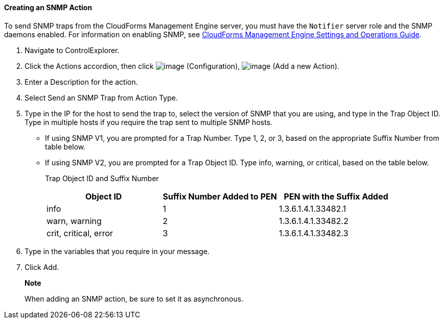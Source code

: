 ==== Creating an SNMP Action

To send SNMP traps from the CloudForms Management Engine server, you
must have the `Notifier` server role and the SNMP daemons enabled. For
information on enabling SNMP, see
https://access.redhat.com/documentation/en-US/CloudForms/3.2/html/Settings_and_Operations_Guide/index.html[CloudForms
Management Engine Settings and Operations Guide].

. Navigate to ControlExplorer.

. Click the Actions accordion, then click image:../images/1847.png[image]
(Configuration), image:../images/1848.png[image] (Add a new Action).

. Enter a Description for the action.

. Select Send an SNMP Trap from Action Type.

. Type in the IP for the host to send the trap to, select the version of
SNMP that you are using, and type in the Trap Object ID. Type in
multiple hosts if you require the trap sent to multiple SNMP hosts.

* If using SNMP V1, you are prompted for a Trap Number. Type 1, 2, or 3,
based on the appropriate Suffix Number from table below.
* If using SNMP V2, you are prompted for a Trap Object ID. Type info,
warning, or critical, based on the table below.
+
Trap Object ID and Suffix Number
+
[cols=",,",options="header",]
|================================================================
|Object ID |Suffix Number Added to PEN |PEN with the Suffix Added
|info |1 |1.3.6.1.4.1.33482.1
|warn, warning |2 |1.3.6.1.4.1.33482.2
|crit, critical, error |3 |1.3.6.1.4.1.33482.3
|================================================================

. Type in the variables that you require in your message.

. Click Add.

______________________________________________________________
*Note*

When adding an SNMP action, be sure to set it as asynchronous.
______________________________________________________________
